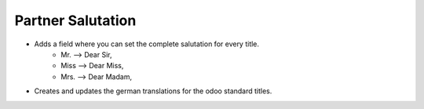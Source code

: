Partner Salutation
==================

* Adds a field where you can set the complete salutation for every title.
   - Mr. --> Dear Sir,
   - Miss --> Dear Miss,
   - Mrs. --> Dear Madam,

* Creates and updates the german translations for the odoo standard titles.
